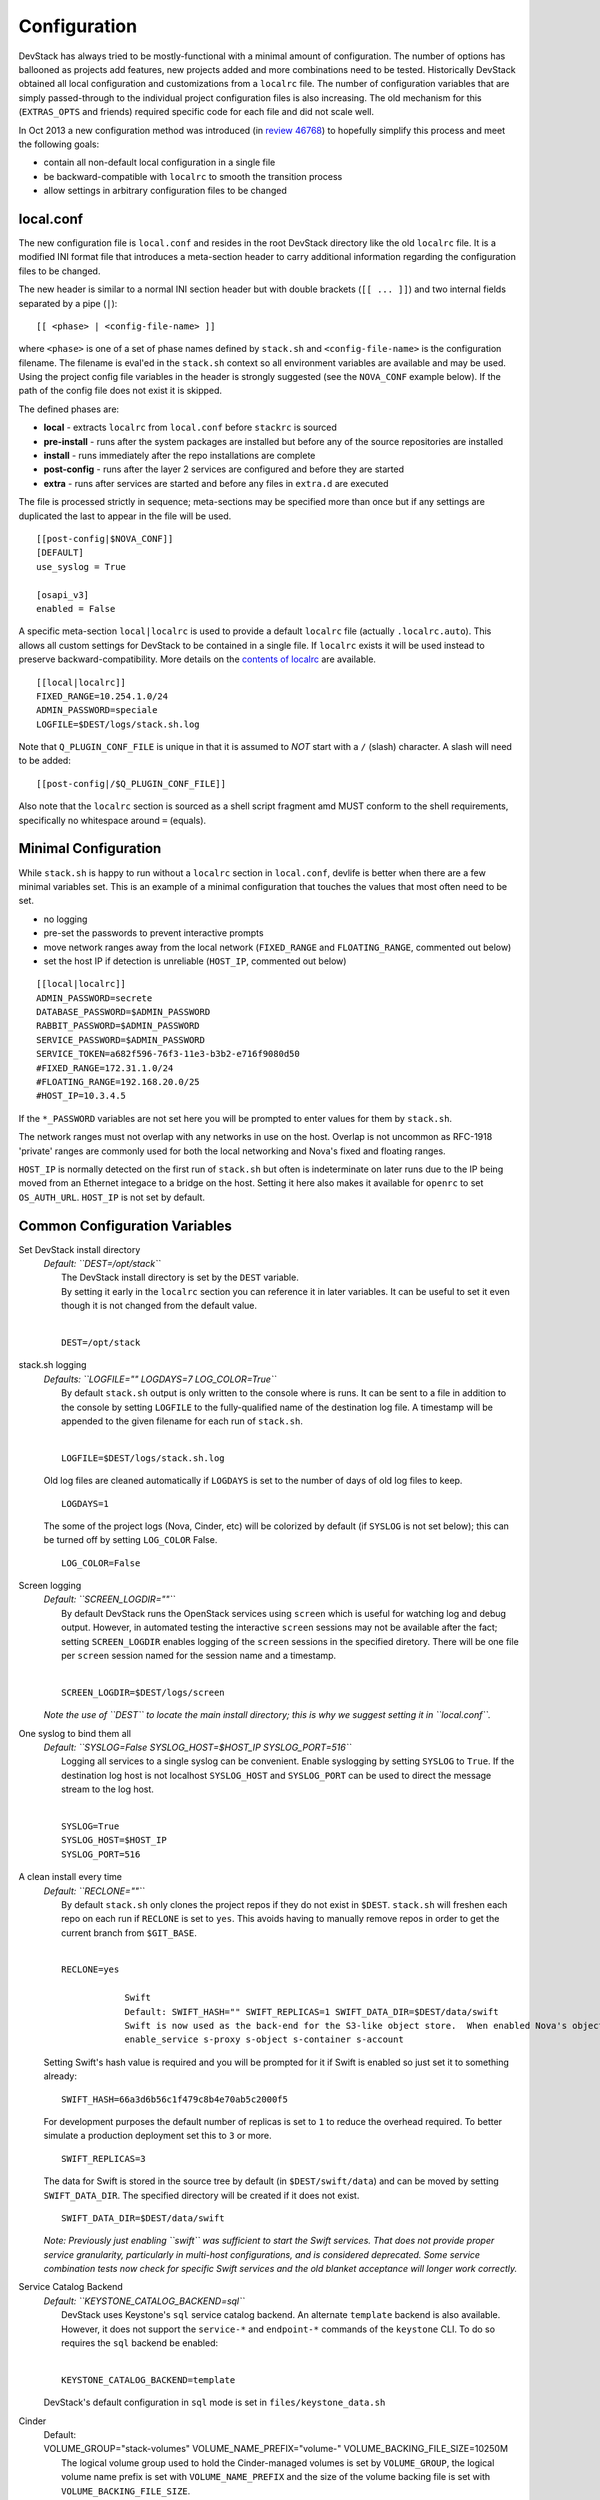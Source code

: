 =============
Configuration
=============

DevStack has always tried to be mostly-functional with a minimal amount
of configuration. The number of options has ballooned as projects add
features, new projects added and more combinations need to be tested.
Historically DevStack obtained all local configuration and
customizations from a ``localrc`` file. The number of configuration
variables that are simply passed-through to the individual project
configuration files is also increasing. The old mechanism for this
(``EXTRAS_OPTS`` and friends) required specific code for each file and
did not scale well.

In Oct 2013 a new configuration method was introduced (in `review
46768 <https://review.openstack.org/#/c/46768/>`__) to hopefully
simplify this process and meet the following goals:

-  contain all non-default local configuration in a single file
-  be backward-compatible with ``localrc`` to smooth the transition
   process
-  allow settings in arbitrary configuration files to be changed

local.conf
~~~~~~~~~~

The new configuration file is ``local.conf`` and resides in the root
DevStack directory like the old ``localrc`` file. It is a modified INI
format file that introduces a meta-section header to carry additional
information regarding the configuration files to be changed.

The new header is similar to a normal INI section header but with double
brackets (``[[ ... ]]``) and two internal fields separated by a pipe
(``|``):

::

    [[ <phase> | <config-file-name> ]]

where ``<phase>`` is one of a set of phase names defined by ``stack.sh``
and ``<config-file-name>`` is the configuration filename. The filename
is eval'ed in the ``stack.sh`` context so all environment variables are
available and may be used. Using the project config file variables in
the header is strongly suggested (see the ``NOVA_CONF`` example below).
If the path of the config file does not exist it is skipped.

The defined phases are:

-  **local** - extracts ``localrc`` from ``local.conf`` before
   ``stackrc`` is sourced
-  **pre-install** - runs after the system packages are installed but
   before any of the source repositories are installed
-  **install** - runs immediately after the repo installations are
   complete
-  **post-config** - runs after the layer 2 services are configured and
   before they are started
-  **extra** - runs after services are started and before any files in
   ``extra.d`` are executed

The file is processed strictly in sequence; meta-sections may be
specified more than once but if any settings are duplicated the last to
appear in the file will be used.

::

    [[post-config|$NOVA_CONF]]
    [DEFAULT]
    use_syslog = True

    [osapi_v3]
    enabled = False

A specific meta-section ``local|localrc`` is used to provide a default
``localrc`` file (actually ``.localrc.auto``). This allows all custom
settings for DevStack to be contained in a single file. If ``localrc``
exists it will be used instead to preserve backward-compatibility. More
details on the `contents of localrc <localrc.html>`__ are available.

::

    [[local|localrc]]
    FIXED_RANGE=10.254.1.0/24
    ADMIN_PASSWORD=speciale
    LOGFILE=$DEST/logs/stack.sh.log

Note that ``Q_PLUGIN_CONF_FILE`` is unique in that it is assumed to
*NOT* start with a ``/`` (slash) character. A slash will need to be
added:

::

    [[post-config|/$Q_PLUGIN_CONF_FILE]]

Also note that the ``localrc`` section is sourced as a shell script
fragment amd MUST conform to the shell requirements, specifically no
whitespace around ``=`` (equals).

Minimal Configuration
~~~~~~~~~~~~~~~~~~~~~

While ``stack.sh`` is happy to run without a ``localrc`` section in
``local.conf``, devlife is better when there are a few minimal variables
set. This is an example of a minimal configuration that touches the
values that most often need to be set.

-  no logging
-  pre-set the passwords to prevent interactive prompts
-  move network ranges away from the local network (``FIXED_RANGE`` and
   ``FLOATING_RANGE``, commented out below)
-  set the host IP if detection is unreliable (``HOST_IP``, commented
   out below)

::

    [[local|localrc]]
    ADMIN_PASSWORD=secrete
    DATABASE_PASSWORD=$ADMIN_PASSWORD
    RABBIT_PASSWORD=$ADMIN_PASSWORD
    SERVICE_PASSWORD=$ADMIN_PASSWORD
    SERVICE_TOKEN=a682f596-76f3-11e3-b3b2-e716f9080d50
    #FIXED_RANGE=172.31.1.0/24
    #FLOATING_RANGE=192.168.20.0/25
    #HOST_IP=10.3.4.5

If the ``*_PASSWORD`` variables are not set here you will be prompted to
enter values for them by ``stack.sh``.

The network ranges must not overlap with any networks in use on the
host. Overlap is not uncommon as RFC-1918 'private' ranges are commonly
used for both the local networking and Nova's fixed and floating ranges.

``HOST_IP`` is normally detected on the first run of ``stack.sh`` but
often is indeterminate on later runs due to the IP being moved from an
Ethernet integace to a bridge on the host. Setting it here also makes it
available for ``openrc`` to set ``OS_AUTH_URL``. ``HOST_IP`` is not set
by default.

Common Configuration Variables
~~~~~~~~~~~~~~~~~~~~~~~~~~~~~~

Set DevStack install directory
    | *Default: ``DEST=/opt/stack``*
    |  The DevStack install directory is set by the ``DEST`` variable.
    |  By setting it early in the ``localrc`` section you can reference it
       in later variables. It can be useful to set it even though it is not
       changed from the default value.
    |

    ::

        DEST=/opt/stack

stack.sh logging
    | *Defaults: ``LOGFILE="" LOGDAYS=7 LOG_COLOR=True``*
    |  By default ``stack.sh`` output is only written to the console
       where is runs. It can be sent to a file in addition to the console
       by setting ``LOGFILE`` to the fully-qualified name of the
       destination log file. A timestamp will be appended to the given
       filename for each run of ``stack.sh``.
    |

    ::

        LOGFILE=$DEST/logs/stack.sh.log

    Old log files are cleaned automatically if ``LOGDAYS`` is set to the
    number of days of old log files to keep.

    ::

        LOGDAYS=1

    The some of the project logs (Nova, Cinder, etc) will be colorized
    by default (if ``SYSLOG`` is not set below); this can be turned off
    by setting ``LOG_COLOR`` False.

    ::

        LOG_COLOR=False

Screen logging
    | *Default: ``SCREEN_LOGDIR=""``*
    |  By default DevStack runs the OpenStack services using ``screen``
       which is useful for watching log and debug output. However, in
       automated testing the interactive ``screen`` sessions may not be
       available after the fact; setting ``SCREEN_LOGDIR`` enables logging
       of the ``screen`` sessions in the specified diretory. There will be
       one file per ``screen`` session named for the session name and a
       timestamp.
    |

    ::

        SCREEN_LOGDIR=$DEST/logs/screen

    *Note the use of ``DEST`` to locate the main install directory; this
    is why we suggest setting it in ``local.conf``.*

One syslog to bind them all
    | *Default: ``SYSLOG=False SYSLOG_HOST=$HOST_IP SYSLOG_PORT=516``*
    |  Logging all services to a single syslog can be convenient. Enable
       syslogging by setting ``SYSLOG`` to ``True``. If the destination log
       host is not localhost ``SYSLOG_HOST`` and ``SYSLOG_PORT`` can be
       used to direct the message stream to the log host.
    |

    ::

        SYSLOG=True
        SYSLOG_HOST=$HOST_IP
        SYSLOG_PORT=516

A clean install every time
    | *Default: ``RECLONE=""``*
    |  By default ``stack.sh`` only clones the project repos if they do
       not exist in ``$DEST``. ``stack.sh`` will freshen each repo on each
       run if ``RECLONE`` is set to ``yes``. This avoids having to manually
       remove repos in order to get the current branch from ``$GIT_BASE``.
    |

    ::

        RECLONE=yes

                    Swift
                    Default: SWIFT_HASH="" SWIFT_REPLICAS=1 SWIFT_DATA_DIR=$DEST/data/swift
                    Swift is now used as the back-end for the S3-like object store.  When enabled Nova's objectstore (n-obj in ENABLED_SERVICES) is automatically disabled. Enable Swift by adding it services to ENABLED_SERVICES:
                    enable_service s-proxy s-object s-container s-account

    Setting Swift's hash value is required and you will be prompted for
    it if Swift is enabled so just set it to something already:

    ::

        SWIFT_HASH=66a3d6b56c1f479c8b4e70ab5c2000f5

    For development purposes the default number of replicas is set to
    ``1`` to reduce the overhead required. To better simulate a
    production deployment set this to ``3`` or more.

    ::

        SWIFT_REPLICAS=3

    The data for Swift is stored in the source tree by default (in
    ``$DEST/swift/data``) and can be moved by setting
    ``SWIFT_DATA_DIR``. The specified directory will be created if it
    does not exist.

    ::

        SWIFT_DATA_DIR=$DEST/data/swift

    *Note: Previously just enabling ``swift`` was sufficient to start
    the Swift services. That does not provide proper service
    granularity, particularly in multi-host configurations, and is
    considered deprecated. Some service combination tests now check for
    specific Swift services and the old blanket acceptance will longer
    work correctly.*

Service Catalog Backend
    | *Default: ``KEYSTONE_CATALOG_BACKEND=sql``*
    |  DevStack uses Keystone's ``sql`` service catalog backend. An
       alternate ``template`` backend is also available. However, it does
       not support the ``service-*`` and ``endpoint-*`` commands of the
       ``keystone`` CLI. To do so requires the ``sql`` backend be enabled:
    |

    ::

        KEYSTONE_CATALOG_BACKEND=template

    DevStack's default configuration in ``sql`` mode is set in
    ``files/keystone_data.sh``

Cinder
    | Default:
    | VOLUME_GROUP="stack-volumes" VOLUME_NAME_PREFIX="volume-" VOLUME_BACKING_FILE_SIZE=10250M
    |  The logical volume group used to hold the Cinder-managed volumes
       is set by ``VOLUME_GROUP``, the logical volume name prefix is set
       with ``VOLUME_NAME_PREFIX`` and the size of the volume backing file
       is set with ``VOLUME_BACKING_FILE_SIZE``.
    |

    ::

        VOLUME_GROUP="stack-volumes"
        VOLUME_NAME_PREFIX="volume-"
        VOLUME_BACKING_FILE_SIZE=10250M

Multi-host DevStack
    | *Default: ``MULTI_HOST=False``*
    |  Running DevStack with multiple hosts requires a custom
       ``local.conf`` section for each host. The master is the same as a
       single host installation with ``MULTI_HOST=True``. The slaves have
       fewer services enabled and a couple of host variables pointing to
       the master.
    |  **Master**

    ::

        MULTI_HOST=True

    **Slave**

    ::

        MYSQL_HOST=w.x.y.z
        RABBIT_HOST=w.x.y.z
        GLANCE_HOSTPORT=w.x.y.z:9292
        ENABLED_SERVICES=n-vol,n-cpu,n-net,n-api

API rate limits
    | Default: ``API_RATE_LIMIT=True``
    | Integration tests such as Tempest will likely run afoul of the
      default rate limits configured for Nova. Turn off rate limiting
      during testing by setting ``API_RATE_LIMIT=False``.*
    |

    ::

        API_RATE_LIMIT=False

Examples
~~~~~~~~

-  Eliminate a Cinder pass-through (``CINDER_PERIODIC_INTERVAL``):

   ::

       [[post-config|$CINDER_CONF]]
       [DEFAULT]
       periodic_interval = 60

-  Sample ``local.conf`` with screen logging enabled:

   ::

       [[local|localrc]]
       FIXED_RANGE=10.254.1.0/24
       NETWORK_GATEWAY=10.254.1.1
       LOGDAYS=1
       LOGFILE=$DEST/logs/stack.sh.log
       SCREEN_LOGDIR=$DEST/logs/screen
       ADMIN_PASSWORD=quiet
       DATABASE_PASSWORD=$ADMIN_PASSWORD
       RABBIT_PASSWORD=$ADMIN_PASSWORD
       SERVICE_PASSWORD=$ADMIN_PASSWORD
       SERVICE_TOKEN=a682f596-76f3-11e3-b3b2-e716f9080d50
